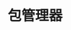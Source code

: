 #+TITLE: 包管理器
#+HTML_HEAD: <link rel="stylesheet" type="text/css" href="css/main.css" />
#+HTML_LINK_UP: fp.html   
#+HTML_LINK_HOME: rust.html
#+OPTIONS: num:nil timestamp:nil ^:nil
